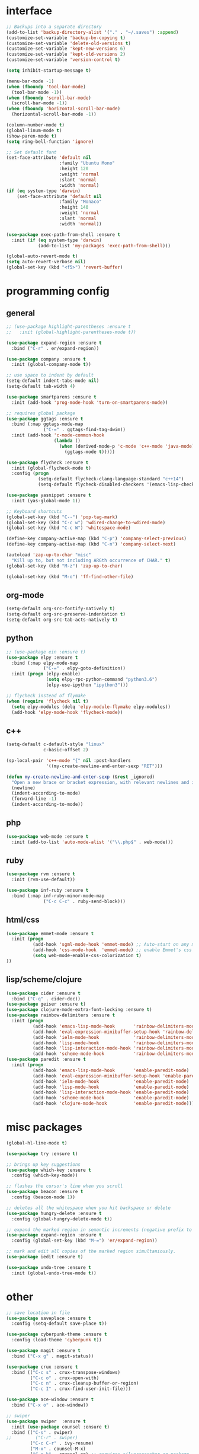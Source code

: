 #+STARTUP: overview

* interface
#+BEGIN_SRC emacs-lisp
;; Backups into a separate directory
(add-to-list 'backup-directory-alist '("." . "~/.saves") :append)
(customize-set-variable 'backup-by-copying t)
(customize-set-variable 'delete-old-versions t)
(customize-set-variable 'kept-new-versions 6)
(customize-set-variable 'kept-old-versions 2)
(customize-set-variable 'version-control t)

(setq inhibit-startup-message t)

(menu-bar-mode -1)
(when (fboundp 'tool-bar-mode)
  (tool-bar-mode -1))
(when (fboundp 'scroll-bar-mode)
  (scroll-bar-mode -1))
(when (fboundp 'horizontal-scroll-bar-mode)
  (horizontal-scroll-bar-mode -1))

(column-number-mode t)
(global-linum-mode t)
(show-paren-mode t)
(setq ring-bell-function 'ignore)

;; Set default font
(set-face-attribute 'default nil
                    :family "Ubuntu Mono"
                    :height 120
                    :weight 'normal
                    :slant 'normal
                    :width 'normal)
(if (eq system-type 'darwin)
    (set-face-attribute 'default nil
                    :family "Monaco"
                    :height 140
                    :weight 'normal
                    :slant 'normal
                    :width 'normal))

(use-package exec-path-from-shell :ensure t
  :init (if (eq system-type 'darwin)
            (add-to-list 'my-packages 'exec-path-from-shell)))

(global-auto-revert-mode t)
(setq auto-revert-verbose nil)
(global-set-key (kbd "<f5>") 'revert-buffer)
#+END_SRC

* programming config
** general
#+BEGIN_SRC emacs-lisp
;; (use-package highlight-parentheses :ensure t
;;   :init (global-highlight-parentheses-mode t))

(use-package expand-region :ensure t
  :bind ("C-r" . er/expand-region))

(use-package company :ensure t
  :init (global-company-mode t))

;; use space to indent by default
(setq-default indent-tabs-mode nil)
(setq-default tab-width 4)

(use-package smartparens :ensure t
  :init (add-hook 'prog-mode-hook 'turn-on-smartparens-mode))

;; requires global package
(use-package ggtags :ensure t
  :bind (:map ggtags-mode-map
              ("C-=" . ggtags-find-tag-dwim))
  :init (add-hook 'c-mode-common-hook
                  (lambda ()
                    (when (derived-mode-p 'c-mode 'c++-mode 'java-mode)
                      (ggtags-mode t)))))

(use-package flycheck :ensure t
  :init (global-flycheck-mode t)
  :config (progn
            (setq-default flycheck-clang-language-standard "c++14")
            (setq-default flycheck-disabled-checkers '(emacs-lisp-checkdoc))))

(use-package yasnippet :ensure t
  :init (yas-global-mode 1))

;; Keyboard shortcuts
(global-set-key (kbd "C--") 'pop-tag-mark)
(global-set-key (kbd "C-c w") 'wdired-change-to-wdired-mode)
(global-set-key (kbd "C-c W") 'whitespace-mode)

(define-key company-active-map (kbd "C-p") 'company-select-previous)
(define-key company-active-map (kbd "C-n") 'company-select-next)

(autoload 'zap-up-to-char "misc"
  "Kill up to, but not including ARGth occurrence of CHAR." t)
(global-set-key (kbd "M-z") 'zap-up-to-char)

(global-set-key (kbd "M-o") 'ff-find-other-file)
#+END_SRC

** org-mode
#+BEGIN_SRC emacs-lisp
(setq-default org-src-fontify-natively t)
(setq-default org-src-preserve-indentation t)
(setq-default org-src-tab-acts-natively t)
#+END_SRC

** python
#+BEGIN_SRC emacs-lisp
;; (use-package ein :ensure t)
(use-package elpy :ensure t
  :bind (:map elpy-mode-map
              ("C-=" . elpy-goto-definition))
  :init (progn (elpy-enable)
               (setq elpy-rpc-python-command "python3.6")
               (elpy-use-ipython "ipython3")))

;; flycheck instead of flymake
(when (require 'flycheck nil t)
  (setq elpy-modules (delq 'elpy-module-flymake elpy-modules))
  (add-hook 'elpy-mode-hook 'flycheck-mode))
#+END_SRC

** c++
#+BEGIN_SRC emacs-lisp
(setq-default c-default-style "linux"
              c-basic-offset 2)

(sp-local-pair 'c++-mode "{" nil :post-handlers
               '((my-create-newline-and-enter-sexp "RET")))

(defun my-create-newline-and-enter-sexp (&rest _ignored)
  "Open a new brace or bracket expression, with relevant newlines and indent. "
  (newline)
  (indent-according-to-mode)
  (forward-line -1)
  (indent-according-to-mode))
#+END_SRC
   
** php
#+BEGIN_SRC emacs-lisp
(use-package web-mode :ensure t
  :init (add-to-list 'auto-mode-alist '("\\.php$" . web-mode)))
#+END_SRC

** ruby
#+BEGIN_SRC emacs-lisp
(use-package rvm :ensure t
  :init (rvm-use-default))

(use-package inf-ruby :ensure t
  :bind (:map inf-ruby-minor-mode-map
              ("C-c C-c" . ruby-send-block)))
#+END_SRC

** html/css
#+BEGIN_SRC emacs-lisp
(use-package emmet-mode :ensure t
  :init (progn
          (add-hook 'sgml-mode-hook 'emmet-mode) ;; Auto-start on any markup modes
          (add-hook 'css-mode-hook  'emmet-mode) ;; enable Emmet's css abbreviation.
          (setq web-mode-enable-css-colorization t)
))
#+END_SRC
   
** lisp/scheme/clojure
#+BEGIN_SRC emacs-lisp
(use-package cider :ensure t
  :bind ("C-q" . cider-doc))
(use-package geiser :ensure t)
(use-package clojure-mode-extra-font-locking :ensure t)
(use-package rainbow-delimiters :ensure t
  :init (progn 
          (add-hook 'emacs-lisp-mode-hook       'rainbow-delimiters-mode)
          (add-hook 'eval-expression-minibuffer-setup-hook 'rainbow-delimiters-mode)
          (add-hook 'ielm-mode-hook             'rainbow-delimiters-mode)
          (add-hook 'lisp-mode-hook             'rainbow-delimiters-mode)
          (add-hook 'lisp-interaction-mode-hook 'rainbow-delimiters-mode)
          (add-hook 'scheme-mode-hook           'rainbow-delimiters-mode)))
(use-package paredit :ensure t
  :init (progn 
          (add-hook 'emacs-lisp-mode-hook       'enable-paredit-mode)
          (add-hook 'eval-expression-minibuffer-setup-hook 'enable-paredit-mode)
          (add-hook 'ielm-mode-hook             'enable-paredit-mode)
          (add-hook 'lisp-mode-hook             'enable-paredit-mode)
          (add-hook 'lisp-interaction-mode-hook 'enable-paredit-mode)
          (add-hook 'scheme-mode-hook           'enable-paredit-mode)
          (add-hook 'clojure-mode-hook          'enable-paredit-mode)))
#+END_SRC

* misc packages
#+BEGIN_SRC emacs-lisp
(global-hl-line-mode t)

(use-package try :ensure t)

;; brings up key suggestions
(use-package which-key :ensure t
  :config (which-key-mode))

;; flashes the cursor's line when you scroll
(use-package beacon :ensure t
  :config (beacon-mode 1))

;; deletes all the whitespace when you hit backspace or delete
(use-package hungry-delete :ensure t
  :config (global-hungry-delete-mode t))

;; expand the marked region in semantic increments (negative prefix to reduce region)
(use-package expand-region :ensure t
  :config (global-set-key (kbd "M-=") 'er/expand-region))

;; mark and edit all copies of the marked region simultaniously.
(use-package iedit :ensure t)

(use-package undo-tree :ensure t
  :init (global-undo-tree-mode t))

#+END_SRC
* other
#+BEGIN_SRC emacs-lisp
;; save location in file
(use-package saveplace :ensure t
  :config (setq-default save-place t))

(use-package cyberpunk-theme :ensure t
  :config (load-theme 'cyberpunk t))

(use-package magit :ensure t
  :bind ("C-x g" . magit-status))

(use-package crux :ensure t
  :bind (("C-c s" . crux-transpose-windows)
         ("C-c o" . crux-open-with)
         ("C-c n" . crux-cleanup-buffer-or-region)
         ("C-c I" . crux-find-user-init-file)))

(use-package ace-window :ensure t
  :bind ("C-x o" . ace-window))

;; swiper
(use-package swiper  :ensure t
  :init (use-package counsel :ensure t)
  :bind (("C-s" . swiper)
;;         ("C-r" . swiper)
         ("C-c C-r" . ivy-resume)
         ("M-x" . counsel-M-x)
         ("C-c k" . counsel-ag) ;; requires silversearcher-ag package
         ("C-x C-f" . counsel-find-file))
  :config (progn (ivy-mode 1)
                 (setq ivy-use-virtual-buffers t)
                 (setq ivy-display-style 'fancy)
                 (setq enable-recursive-minibuffers t)))

;; auto-highlight-symbol
(use-package auto-highlight-symbol :ensure t
  :init (progn
          (global-auto-highlight-symbol-mode)
          (define-key auto-highlight-symbol-mode-map (kbd "M-p") 'ahs-backward)
          (define-key auto-highlight-symbol-mode-map (kbd "M-n") 'ahs-forward)
          (setq ahs-idle-interval 1.0)))

;; ibuffer
(global-set-key (kbd "C-x C-b") 'ibuffer-other-window)
(setq-default ibuffer-default-sorting-mode 'major-mode)
#+END_SRC

* TODO
  + smartparens 
